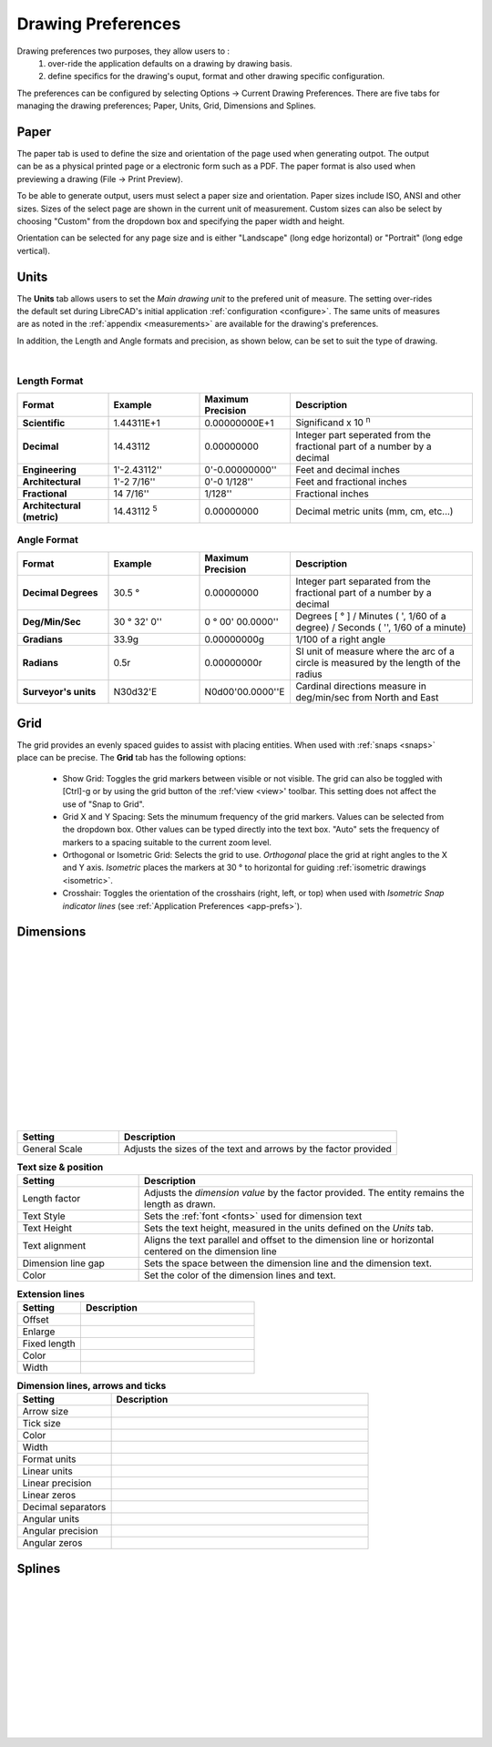 .. _draw-prefs:


Drawing Preferences
===================

Drawing preferences two purposes, they allow users to :
    1. over-ride the application defaults on a drawing by drawing basis.
    2. define specifics for the drawing's ouput, format and other drawing specific configuration.

The preferences can be configured by selecting Options -> Current Drawing Preferences.  There are five tabs for managing the drawing preferences; Paper, Units, Grid, Dimensions and Splines.


Paper
-----

.. Text for describing images follow image directive.

.. figure:: /images/drawPref1.png
    :width: 785px
    :height: 623px
    :align: right
    :scale: 50
    :alt: LibreCAD Drawing Preferences - Paper

The paper tab is used to define the size and orientation of the page used when generating outpot.  The output can be as a physical printed page or a electronic form such as a PDF.  The paper format is also used when previewing a drawing (File -> Print Preview).

To be able to generate output, users must select a paper size and orientation.  Paper sizes include ISO, ANSI and other sizes.  Sizes of the select page are shown in the current unit of measurement.  Custom sizes can also be select by choosing "Custom" from the dropdown box and specifying the paper width and height.

Orientation can be selected for any page size and is either "Landscape" (long edge horizontal) or "Portrait" (long edge vertical).


Units
-----

.. figure:: /images/drawPref2.png
    :width: 785px
    :height: 623px
    :align: right
    :scale: 50
    :alt: LibreCAD Drawing Preferences - Units

The **Units** tab allows users to set the *Main drawing unit* to the prefered unit of measure.  The setting over-rides the default set during LibreCAD's initial application :ref:`configuration <configure>`.  The same units of measures are as noted in the :ref:`appendix <measurements>` are available for the drawing's preferences.

In addition, the Length and Angle formats and precision, as shown below, can be set to suit the type of drawing.

|

Length Format
~~~~~~~~~~~~~

.. csv-table:: 
   :header: "Format", "Example", "Maximum Precision", "Description"
   :widths: 30, 30, 30, 60
   
    "**Scientific**", "1.44311E+1", "0.00000000E+1", "Significand x 10 :superscript:`n`"
    "**Decimal**", "14.43112", "0.00000000",  "Integer part seperated from the fractional part of a number by a decimal"
    "**Engineering**", "1'-2.43112'' ", "0'-0.00000000'' ",  "Feet and decimal inches"
    "**Architectural**", "1'-2 7/16'' ", "0'-0 1/128'' ",  "Feet and fractional inches"
    "**Fractional**", "14 7/16'' ", "1/128'' ", "Fractional inches"
    "**Architectural (metric)**", "14.43112 :sup:`5`", "0.00000000",  "Decimal metric units (mm, cm, etc...)"

.. sup = superscript

Angle Format
~~~~~~~~~~~~

.. csv-table:: 
   :header: "Format", "Example", "Maximum Precision", "Description"
   :widths: 30, 30, 30, 60

	"**Decimal Degrees**", "30.5 |deg|", "0.00000000", "Integer part separated from the fractional part of a number by a decimal"
	"**Deg/Min/Sec**", "30 |deg| 32' 0'' ", "0 |deg| 00' 00.0000'' ", "Degrees [ |deg| ] / Minutes ( ', 1/60 of a degree) / Seconds ( '', 1/60 of a minute)"
	"**Gradians**", "33.9g", "0.00000000g", "1/100 of a right angle"
	"**Radians**", "0.5r", "0.00000000r", "SI unit of measure where the arc of a circle is measured by the length of the radius"
	"**Surveyor's units**", "N30d32'E", "N0d00'00.0000''E", "Cardinal directions measure in deg/min/sec from North and East"


Grid
----

.. figure:: /images/drawPref3.png
    :width: 785px
    :height: 623px
    :align: right
    :scale: 50
    :alt: LibreCAD Drawing Preferences - Grid

The grid provides an evenly spaced guides to assist with placing entities.  When used with :ref:`snaps <snaps>` place can be precise.  The **Grid** tab has the following options:

    - Show Grid: Toggles the grid markers between visible or not visible. The grid can also be toggled with [Ctrl]-g or by using the grid button of the :ref:'view <view>' toolbar.  This setting does not affect the use of "Snap to Grid".
    - Grid X and Y Spacing: Sets the minumum frequency of the grid markers.  Values can be selected from the dropdown box.  Other values can be typed directly into the text box.  "Auto" sets the frequency of markers to a spacing suitable to the current zoom level.
    - Orthogonal or Isometric Grid: Selects the grid to use.  *Orthogonal* place the grid at right angles to the X and Y axis.  *Isometric* places the markers at 30 |deg| to horizontal for guiding :ref:`isometric drawings <isometric>`.
    - Crosshair: Toggles the orientation of the crosshairs (right, left, or top) when used with *Isometric Snap indicator lines* (see :ref:`Application Preferences <app-prefs>`).


Dimensions
----------

.. figure:: /images/drawPref4.png
    :width: 785px
    :height: 623px
    :align: right
    :scale: 50
    :alt: LibreCAD Drawing Preferences - Dimensions

|
|
|
|
|
|
|
|
|
|
|
|
|
|



.. csv-table::
    :header: "Setting", "Description"
    :widths: 40, 110

    "General Scale", "Adjusts the sizes of the text and arrows by the factor provided"

.. csv-table:: **Text size & position**
    :header: "Setting", "Description"
    :widths: 40, 110

    "Length factor", "Adjusts the *dimension value* by the factor provided.  The entity remains the length as drawn."
    "Text Style", "Sets the :ref:`font <fonts>` used for dimension text"
    "Text Height", "Sets the text height, measured in the  units defined on the *Units* tab."
    "Text alignment", "Aligns the text parallel and offset to the dimension line or horizontal centered on the dimension line"
    "Dimension line gap", "Sets the space between the dimension line and the dimension text."
    "Color", "Set the color of the dimension lines and text."

.. csv-table:: **Extension lines**
    :header: "Setting", "Description"
    :widths: 40, 110

    "Offset", ""
    "Enlarge", ""
    "Fixed length", ""
    "Color", ""
    "Width", ""

.. csv-table:: **Dimension lines, arrows and ticks**
    :header: "Setting", "Description"
    :widths: 40, 110

    "Arrow size", ""
    "Tick size", ""
    "Color", ""
    "Width", ""
    "Format units", ""
    "Linear units", ""
    "Linear precision", ""
    "Linear zeros", ""
    "Decimal separators", ""
    "Angular units", ""
    "Angular precision", ""
    "Angular zeros", ""


Splines
-------

.. figure:: /images/drawPref5.png
    :width: 785px
    :height: 623px
    :align: right
    :scale: 50
    :alt: LibreCAD Drawing Preferences - Splines

|
|
|
|
|
|
|
|
|
|
|
|


.. Symbols

.. |deg| unicode:: U+00B0

